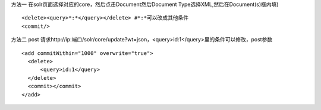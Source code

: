 .. title: solr删除数据
.. slug: solrshan-chu-shu-ju
.. date: 2018-11-05 15:03:22 UTC+08:00
.. tags: solr,搜索
.. category: 搜索
.. link: 
.. description: 
.. type: text

方法一 在solr页面选择对应的core，然后点击Document然后Document Type选择XML,然后在Document(s)框内填)


::

 <delete><query>*:*</query></delete> #*:*可以改成其他条件
 <commit/>

方法二 post 请求http://ip:端口/solr/core/update?wt=json，<query>id:1</query>里的条件可以修改，post参数

::

 <add commitWithin="1000" overwrite="true">
   <delete>
       <query>id:1</query>
   </delete>
   <commit></commit>
 </add>

